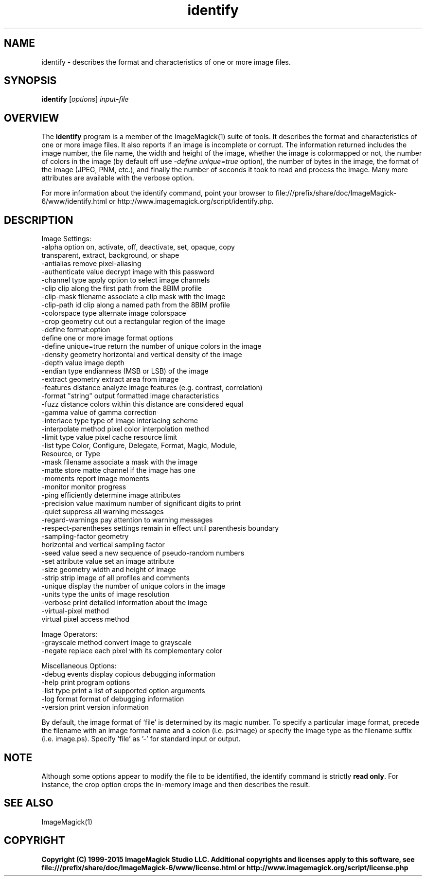 .TH identify 1 "Date: 2009/01/10 01:00:00" "ImageMagick"
.SH NAME
identify \- describes the format and characteristics of one or more image files.
.SH SYNOPSIS
.TP
\fBidentify\fP [\fIoptions\fP] \fIinput-file\fP
.SH OVERVIEW
The \fBidentify\fP program is a member of the ImageMagick(1) suite of tools.  It describes the format and characteristics of one or more image files. It also reports if an image is incomplete or corrupt. The information returned includes the image number, the file name, the width and height of the image, whether the image is colormapped or not, the number of colors in the image (by default off use \fI-define unique=true\fP option), the number of bytes in the image, the format of the image (JPEG, PNM, etc.), and finally the number of seconds it took to read and process the image. Many more attributes are available with the verbose option.

For more information about the identify command, point your browser to file:///prefix/share/doc/ImageMagick-6/www/identify.html or http://www.imagemagick.org/script/identify.php.
.SH DESCRIPTION
Image Settings:
  \-alpha option        on, activate, off, deactivate, set, opaque, copy
                       transparent, extract, background, or shape
  \-antialias           remove pixel-aliasing
  \-authenticate value  decrypt image with this password
  \-channel type        apply option to select image channels
  \-clip                clip along the first path from the 8BIM profile
  \-clip-mask filename  associate a clip mask with the image
  \-clip-path id        clip along a named path from the 8BIM profile
  \-colorspace type     alternate image colorspace
  \-crop geometry       cut out a rectangular region of the image
  \-define format:option
                       define one or more image format options
  \-define unique=true  return the number of unique colors in the image
  \-density geometry    horizontal and vertical density of the image
  \-depth value         image depth
  \-endian type         endianness (MSB or LSB) of the image
  \-extract geometry    extract area from image
  \-features distance   analyze image features (e.g. contrast, correlation)
  \-format "string"     output formatted image characteristics
  \-fuzz distance       colors within this distance are considered equal
  \-gamma value         of gamma correction
  \-interlace type      type of image interlacing scheme
  \-interpolate method  pixel color interpolation method
  \-limit type value    pixel cache resource limit
  \-list type           Color, Configure, Delegate, Format, Magic, Module,
                       Resource, or Type
  \-mask filename       associate a mask with the image
  \-matte               store matte channel if the image has one
  \-moments             report image moments
  \-monitor             monitor progress
  \-ping                efficiently determine image attributes
  \-precision value     maximum number of significant digits to print
  \-quiet               suppress all warning messages
  \-regard-warnings     pay attention to warning messages
  \-respect-parentheses settings remain in effect until parenthesis boundary
  \-sampling-factor geometry
                       horizontal and vertical sampling factor
  \-seed value          seed a new sequence of pseudo-random numbers
  \-set attribute value set an image attribute
  \-size geometry       width and height of image
  \-strip               strip image of all profiles and comments
  \-unique              display the number of unique colors in the image
  \-units type          the units of image resolution
  \-verbose             print detailed information about the image
  \-virtual-pixel method
                       virtual pixel access method

Image Operators:
  \-grayscale method    convert image to grayscale
  \-negate              replace each pixel with its complementary color 

Miscellaneous Options:
  \-debug events        display copious debugging information
  \-help                print program options
  \-list type           print a list of supported option arguments
  \-log format          format of debugging information
  \-version             print version information

By default, the image format of `file' is determined by its magic number.  To specify a particular image format, precede the filename with an image format name and a colon (i.e. ps:image) or specify the image type as the filename suffix (i.e. image.ps).  Specify 'file' as '-' for standard input or output.
.SH NOTE
Although some options appear to modify the file to be identified, the identify command is strictly \fBread only\fP. For instance, the crop option crops the in-memory image and then describes the result.

.SH SEE ALSO
ImageMagick(1)

.SH COPYRIGHT

\fBCopyright (C) 1999-2015 ImageMagick Studio LLC. Additional copyrights and licenses apply to this software, see file:///prefix/share/doc/ImageMagick-6/www/license.html or http://www.imagemagick.org/script/license.php\fP
